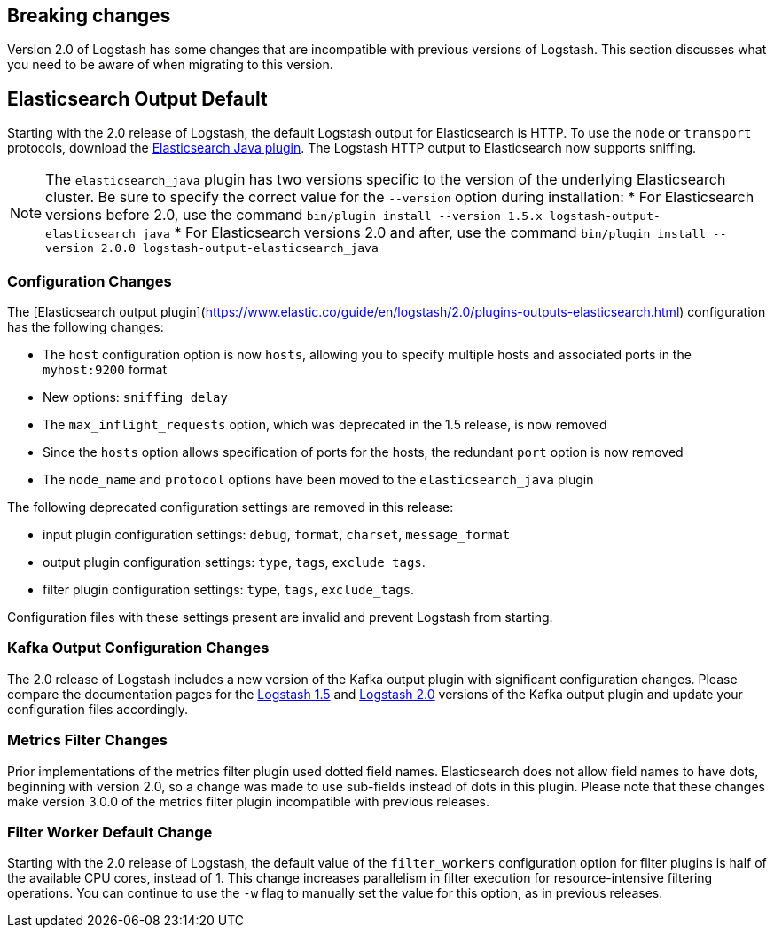 [[breaking-changes]]
== Breaking changes

Version 2.0 of Logstash has some changes that are incompatible with previous versions of Logstash. This section discusses 
what you need to be aware of when migrating to this version.

[float]
== Elasticsearch Output Default

Starting with the 2.0 release of Logstash, the default Logstash output for Elasticsearch is HTTP. To use the `node` or
`transport` protocols, download the https://www.elastic.co/guide/en/logstash/2.0/plugins-outputs-elasticsearch_java.html[Elasticsearch Java plugin]. The 
Logstash HTTP output to Elasticsearch now supports sniffing.

NOTE: The `elasticsearch_java` plugin has two versions specific to the version of the underlying Elasticsearch cluster. 
Be sure to specify the correct value for the `--version` option during installation:
* For Elasticsearch versions before 2.0, use the command 
`bin/plugin install --version 1.5.x logstash-output-elasticsearch_java`
* For Elasticsearch versions 2.0 and after, use the command 
`bin/plugin install --version 2.0.0 logstash-output-elasticsearch_java`

[float]
=== Configuration Changes

The [Elasticsearch output plugin](https://www.elastic.co/guide/en/logstash/2.0/plugins-outputs-elasticsearch.html) configuration has the following changes:

* The `host` configuration option is now `hosts`, allowing you to specify multiple hosts and associated ports in the 
`myhost:9200` format
* New options: `sniffing_delay`
* The `max_inflight_requests` option, which was deprecated in the 1.5 release, is now removed
* Since the `hosts` option allows specification of ports for the hosts, the redundant `port` option is now removed
* The `node_name` and `protocol` options have been moved to the `elasticsearch_java` plugin

The following deprecated configuration settings are removed in this release:

* input plugin configuration settings: `debug`, `format`, `charset`, `message_format`
* output plugin configuration settings: `type`, `tags`, `exclude_tags`.
* filter plugin configuration settings: `type`, `tags`, `exclude_tags`.

Configuration files with these settings present are invalid and prevent Logstash from starting.

[float]
=== Kafka Output Configuration Changes

The 2.0 release of Logstash includes a new version of the Kafka output plugin with significant configuration changes.
Please compare the documentation pages for the 
https://www.elastic.co/guide/en/logstash/1.5/plugins-outputs-kafka.html[Logstash 1.5] and
https://www.elastic.co/guide/en/logstash/2.0/plugins-outputs-kafka.html[Logstash 2.0] versions of the Kafka output plugin 
and update your configuration files accordingly.

[float]
=== Metrics Filter Changes
Prior implementations of the metrics filter plugin used dotted field names. Elasticsearch does not allow field names to 
have dots, beginning with version 2.0, so a change was made to use sub-fields instead of dots in this plugin. Please note 
that these changes make version 3.0.0 of the metrics filter plugin incompatible with previous releases.


[float]
=== Filter Worker Default Change

Starting with the 2.0 release of Logstash, the default value of the `filter_workers` configuration option for filter 
plugins is half of the available CPU cores, instead of 1. This change increases parallelism in filter execution for 
resource-intensive filtering operations. You can continue to use the `-w` flag to manually set the value for this option, 
as in previous releases.
